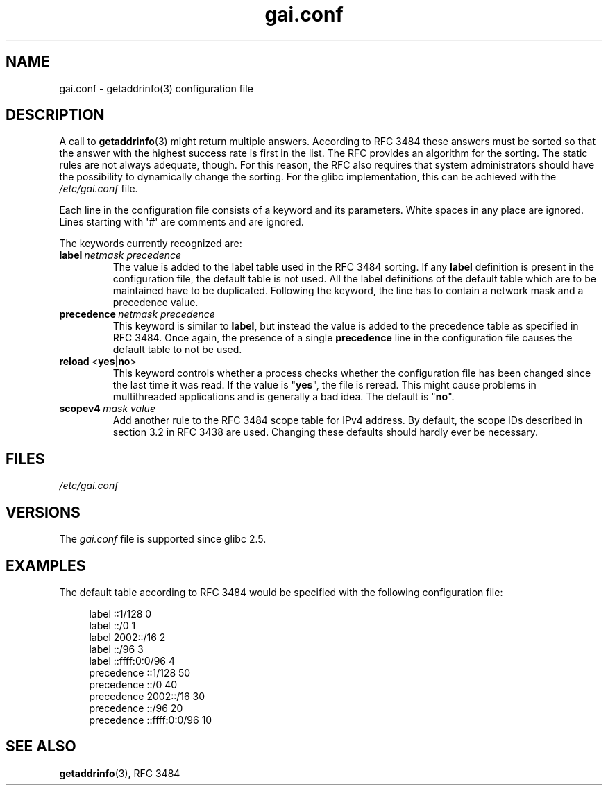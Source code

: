 .\" Copyright, The authors of the Linux man-pages project
.\"
.\" SPDX-License-Identifier: GPL-2.0-only
.\"
.TH gai.conf 5 (date) "Linux man-pages (unreleased)"
.SH NAME
gai.conf \- getaddrinfo(3) configuration file
.SH DESCRIPTION
A call to
.BR getaddrinfo (3)
might return multiple answers.
According to RFC\ 3484 these answers must be sorted so that
the answer with the highest success rate is first in the list.
The RFC provides an algorithm for the sorting.
The static rules are not always adequate, though.
For this reason,
the RFC also requires that system administrators should have the possibility
to dynamically change the sorting.
For the glibc implementation, this can be achieved with the
.I /etc/gai.conf
file.
.P
Each line in the configuration file consists of a keyword and its parameters.
White spaces in any place are ignored.
Lines starting with \[aq]#\[aq] are comments and are ignored.
.P
The keywords currently recognized are:
.TP
.BI label\~ netmask\~precedence
The value is added to the label table used in the RFC\ 3484 sorting.
If any
.B label
definition is present in the configuration file,
the default table is not used.
All the label definitions
of the default table which are to be maintained have to be duplicated.
Following the keyword,
the line has to contain a network mask and a precedence value.
.TP
.BI precedence\~ netmask\~precedence
This keyword is similar to
.BR label ,
but instead the value is added
to the precedence table as specified in RFC\ 3484.
Once again, the
presence of a single
.B precedence
line in the configuration file
causes the default table to not be used.
.TP
.BR reload\~ < yes | no >
This keyword controls whether a process checks whether the configuration
file has been changed since the last time it was read.
If the value is
.RB \[dq] yes \[dq],
the file is reread.
This might cause problems in multithreaded
applications and is generally a bad idea.
The default is
.RB \[dq] no \[dq].
.TP
.BI scopev4\~ mask\~value
Add another rule to the RFC\ 3484 scope table for IPv4 address.
By default, the scope IDs described in section 3.2 in RFC\ 3438 are used.
Changing these defaults should hardly ever be necessary.
.SH FILES
.I /etc/gai.conf
.SH VERSIONS
The
.I gai.conf
.\" Added in 2006
file is supported since glibc 2.5.
.SH EXAMPLES
The default table according to RFC\ 3484 would be specified with the
following configuration file:
.P
.in +4n
.EX
label  ::1/128       0
label  ::/0          1
label  2002::/16     2
label ::/96          3
label ::ffff:0:0/96  4
precedence  ::1/128       50
precedence  ::/0          40
precedence  2002::/16     30
precedence ::/96          20
precedence ::ffff:0:0/96  10
.EE
.in
.\" .SH AUTHOR
.\" Ulrich Drepper <drepper@redhat.com>
.\"
.SH SEE ALSO
.BR getaddrinfo (3),
RFC\ 3484
